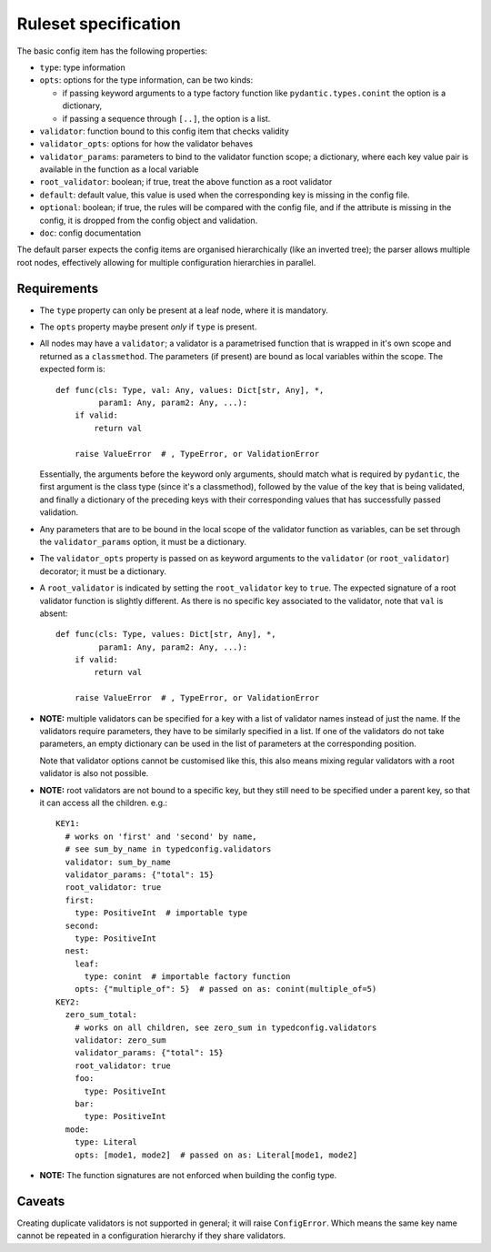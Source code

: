 Ruleset specification
=====================

The basic config item has the following properties:

- ``type``: type information

- ``opts``: options for the type information, can be two kinds:

  - if passing keyword arguments to a type factory function like
    ``pydantic.types.conint`` the option is a dictionary,

  - if passing a sequence through ``[..]``, the option is a list.

- ``validator``: function bound to this config item that checks validity

- ``validator_opts``: options for how the validator behaves

- ``validator_params``: parameters to bind to the validator function
  scope; a dictionary, where each key value pair is available in the
  function as a local variable

- ``root_validator``: boolean; if true, treat the above function as a
  root validator

- ``default``: default value, this value is used when the
  corresponding key is missing in the config file.

- ``optional``: boolean; if true, the rules will be compared with the
  config file, and if the attribute is missing in the config, it is
  dropped from the config object and validation.

- ``doc``: config documentation

The default parser expects the config items are organised
hierarchically (like an inverted tree); the parser allows multiple
root nodes, effectively allowing for multiple configuration
hierarchies in parallel.

Requirements
------------

- The ``type`` property can only be present at a leaf node, where it
  is mandatory.

- The ``opts`` property maybe present *only* if ``type`` is present.

- All nodes may have a ``validator``; a validator is a parametrised
  function that is wrapped in it's own scope and returned as a
  ``classmethod``.  The parameters (if present) are bound as local
  variables within the scope.  The expected form is::

    def func(cls: Type, val: Any, values: Dict[str, Any], *,
             param1: Any, param2: Any, ...):
        if valid:
            return val

        raise ValueError  # , TypeError, or ValidationError

  Essentially, the arguments before the keyword only arguments, should
  match what is required by ``pydantic``, the first argument is the
  class type (since it's a classmethod), followed by the value of the
  key that is being validated, and finally a dictionary of the
  preceding keys with their corresponding values that has successfully
  passed validation.

- Any parameters that are to be bound in the local scope of the
  validator function as variables, can be set through the
  ``validator_params`` option, it must be a dictionary.

- The ``validator_opts`` property is passed on as keyword arguments to
  the ``validator`` (or ``root_validator``) decorator; it must be a
  dictionary.

- A ``root_validator`` is indicated by setting the ``root_validator``
  key to ``true``.  The expected signature of a root validator
  function is slightly different. As there is no specific key
  associated to the validator, note that ``val`` is absent::

    def func(cls: Type, values: Dict[str, Any], *,
             param1: Any, param2: Any, ...):
        if valid:
            return val

        raise ValueError  # , TypeError, or ValidationError

- **NOTE:** multiple validators can be specified for a key with a list
  of validator names instead of just the name.  If the validators
  require parameters, they have to be similarly specified in a list.
  If one of the validators do not take parameters, an empty dictionary
  can be used in the list of parameters at the corresponding position.

  Note that validator options cannot be customised like this, this
  also means mixing regular validators with a root validator is also
  not possible.

- **NOTE:** root validators are not bound to a specific key, but they
  still need to be specified under a parent key, so that it can access
  all the children. e.g.::

    KEY1:
      # works on 'first' and 'second' by name,
      # see sum_by_name in typedconfig.validators
      validator: sum_by_name
      validator_params: {"total": 15}
      root_validator: true
      first:
        type: PositiveInt  # importable type
      second:
        type: PositiveInt
      nest:
        leaf:
          type: conint  # importable factory function
      	opts: {"multiple_of": 5}  # passed on as: conint(multiple_of=5)
    KEY2:
      zero_sum_total:
        # works on all children, see zero_sum in typedconfig.validators
        validator: zero_sum
        validator_params: {"total": 15}
        root_validator: true
        foo:
          type: PositiveInt
        bar:
          type: PositiveInt
      mode:
        type: Literal
        opts: [mode1, mode2]  # passed on as: Literal[mode1, mode2]

- **NOTE:** The function signatures are not enforced when building the
  config type.


Caveats
-------

Creating duplicate validators is not supported in general; it will
raise ``ConfigError``.  Which means the same key name cannot be
repeated in a configuration hierarchy if they share validators.
